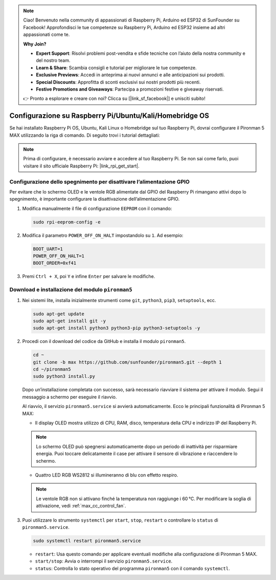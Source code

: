 .. note::

    Ciao! Benvenuto nella community di appassionati di Raspberry Pi, Arduino ed ESP32 di SunFounder su Facebook! Approfondisci le tue competenze su Raspberry Pi, Arduino ed ESP32 insieme ad altri appassionati come te.

    **Why Join?**

    - **Expert Support**: Risolvi problemi post-vendita e sfide tecniche con l’aiuto della nostra community e del nostro team.
    - **Learn & Share**: Scambia consigli e tutorial per migliorare le tue competenze.
    - **Exclusive Previews**: Accedi in anteprima ai nuovi annunci e alle anticipazioni sui prodotti.
    - **Special Discounts**: Approfitta di sconti esclusivi sui nostri prodotti più recenti.
    - **Festive Promotions and Giveaways**: Partecipa a promozioni festive e giveaway riservati.

    👉 Pronto a esplorare e creare con noi? Clicca su [|link_sf_facebook|] e unisciti subito!

.. _max_set_up_pi_os:

Configurazione su Raspberry Pi/Ubuntu/Kali/Homebridge OS
=============================================================

Se hai installato Raspberry Pi OS, Ubuntu, Kali Linux o Homebridge sul tuo Raspberry Pi, dovrai configurare il Pironman 5 MAX utilizzando la riga di comando. Di seguito trovi i tutorial dettagliati:

.. note::

  Prima di configurare, è necessario avviare e accedere al tuo Raspberry Pi. Se non sai come farlo, puoi visitare il sito ufficiale Raspberry Pi: |link_rpi_get_start|.


Configurazione dello spegnimento per disattivare l’alimentazione GPIO
----------------------------------------------------------------------------

Per evitare che lo schermo OLED e le ventole RGB alimentate dal GPIO del Raspberry Pi rimangano attivi dopo lo spegnimento, è importante configurare la disattivazione dell’alimentazione GPIO.

#. Modifica manualmente il file di configurazione ``EEPROM`` con il comando:

   .. code-block:: shell

     sudo rpi-eeprom-config -e

#. Modifica il parametro ``POWER_OFF_ON_HALT`` impostandolo su ``1``. Ad esempio:

   .. code-block:: shell

     BOOT_UART=1
     POWER_OFF_ON_HALT=1
     BOOT_ORDER=0xf41

#. Premi ``Ctrl + X``, poi ``Y`` e infine ``Enter`` per salvare le modifiche.


Download e installazione del modulo ``pironman5``
-----------------------------------------------------------

#. Nei sistemi lite, installa inizialmente strumenti come ``git``, ``python3``, ``pip3``, ``setuptools``, ecc.

   .. code-block:: shell

     sudo apt-get update
     sudo apt-get install git -y
     sudo apt-get install python3 python3-pip python3-setuptools -y

#. Procedi con il download del codice da GitHub e installa il modulo ``pironman5``.

   .. code-block:: shell

      cd ~
      git clone -b max https://github.com/sunfounder/pironman5.git --depth 1
      cd ~/pironman5
      sudo python3 install.py

   Dopo un’installazione completata con successo, sarà necessario riavviare il sistema per attivare il modulo. Segui il messaggio a schermo per eseguire il riavvio.

   Al riavvio, il servizio ``pironman5.service`` si avvierà automaticamente. Ecco le principali funzionalità di Pironman 5 MAX:

   * Il display OLED mostra utilizzo di CPU, RAM, disco, temperatura della CPU e indirizzo IP del Raspberry Pi.

   .. note:: Lo schermo OLED può spegnersi automaticamente dopo un periodo di inattività per risparmiare energia. Puoi toccare delicatamente il case per attivare il sensore di vibrazione e riaccendere lo schermo.


   * Quattro LED RGB WS2812 si illumineranno di blu con effetto respiro.

   .. note::

     Le ventole RGB non si attivano finché la temperatura non raggiunge i 60 °C. Per modificare la soglia di attivazione, vedi :ref:`max_cc_control_fan`.

#. Puoi utilizzare lo strumento ``systemctl`` per ``start``, ``stop``, ``restart`` o controllare lo ``status`` di ``pironman5.service``.

   .. code-block:: shell

      sudo systemctl restart pironman5.service

   * ``restart``: Usa questo comando per applicare eventuali modifiche alla configurazione di Pironman 5 MAX.
   * ``start/stop``: Avvia o interrompi il servizio ``pironman5.service``.
   * ``status``: Controlla lo stato operativo del programma ``pironman5`` con il comando ``systemctl``.
